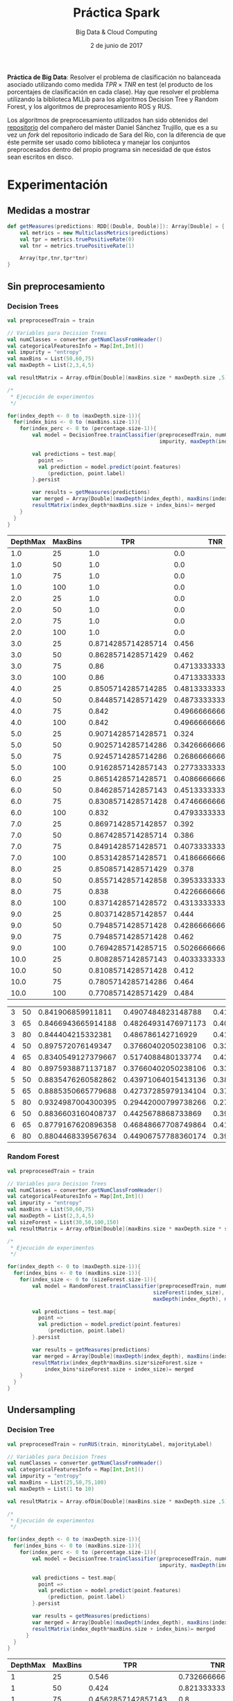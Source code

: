 #+TITLE: Práctica Spark
#+SUBTITLE: Big Data & Cloud Computing
#+DATE: 2 de junio de 2017

*Práctica de Big Data*: Resolver el problema de clasificación no
 balanceada asociado utilizando como medida $TPR \times TNR$ en test
 (el producto de los porcentajes de clasificación en cada clase). Hay
 que resolver el problema utilizando la biblioteca MLLib para los
 algoritmos Decision Tree y Random Forest, y los algoritmos de
 preprocesamiento ROS y RUS. 

Los algoritmos de preprocesamiento utilizados han sido obtenidos del
[[https://github.com/gDanix/Imb-sampling-ROS_and_RUS][repositorio]] del compañero del máster Daniel Sánchez Trujillo, que es a
su vez un /fork/ del repositorio indicado de Sara del Río, con la
diferencia de que éste permite ser usado como biblioteca y manejar los
conjuntos preprocesados dentro del propio programa sin necesidad de
que éstos sean escritos en disco.


* Experimentación
** Medidas a mostrar

#+BEGIN_SRC scala
  def getMeasures(predictions: RDD[(Double, Double)]): Array[Double] = {
      val metrics = new MulticlassMetrics(predictions)
      val tpr = metrics.truePositiveRate(0)
      val tnr = metrics.truePositiveRate(1)
      
      Array(tpr,tnr,tpr*tnr)
  }
#+END_SRC


** Sin preprocesamiento
*** Decision Trees
#+NAME: DT
#+BEGIN_SRC scala
	val preprocesedTrain = train
    
    // Variables para Decision Trees
    val numClasses = converter.getNumClassFromHeader()
    val categoricalFeaturesInfo = Map[Int,Int]()
    val impurity = "entropy"
    val maxBins = List(50,60,75)
    val maxDepth = List(2,3,4,5)

    val resultMatrix = Array.ofDim[Double](maxBins.size * maxDepth.size ,5)

    /*
     * Ejecución de experimentos
     */
    
    for(index_depth <- 0 to (maxDepth.size-1)){  
      for(index_bins <- 0 to (maxBins.size-1)){
        for(index_perc <- 0 to (percentage.size-1)){
            val model = DecisionTree.trainClassifier(preprocesedTrain, numClasses, categoricalFeaturesInfo, 
                                                     impurity, maxDepth(index_depth), maxBins(index_bins))
    
            val predictions = test.map{
              point => 
              val prediction = model.predict(point.features)
                 (prediction, point.label)
            }.persist
        
            var results = getMeasures(predictions)
            var merged = Array[Double](maxDepth(index_depth), maxBins(index_bins)) ++ results
            resultMatrix(index_depth*maxBins.size + index_bins)= merged
        }
      }
    }
#+END_SRC

#+NAME: tab:DT-local
| DepthMax | MaxBins |                TPR |                 TNR |           TPR x TNR |
|----------+---------+--------------------+---------------------+---------------------|
|      1.0 |      25 |                1.0 |                 0.0 |                 0.0 |
|      1.0 |      50 |                1.0 |                 0.0 |                 0.0 |
|      1.0 |      75 |                1.0 |                 0.0 |                 0.0 |
|      1.0 |     100 |                1.0 |                 0.0 |                 0.0 |
|      2.0 |      25 |                1.0 |                 0.0 |                 0.0 |
|      2.0 |      50 |                1.0 |                 0.0 |                 0.0 |
|      2.0 |      75 |                1.0 |                 0.0 |                 0.0 |
|      2.0 |     100 |                1.0 |                 0.0 |                 0.0 |
|      3.0 |      25 | 0.8714285714285714 |               0.456 |  0.3973714285714286 |
|      3.0 |      50 | 0.8628571428571429 |               0.462 | 0.39864000000000005 |
|      3.0 |      75 |               0.86 |  0.4713333333333333 | 0.40534666666666663 |
|      3.0 |     100 |               0.86 |  0.4713333333333333 | 0.40534666666666663 |
|      4.0 |      25 | 0.8505714285714285 | 0.48133333333333334 |  0.4094083809523809 |
|      4.0 |      50 | 0.8448571428571429 | 0.48733333333333334 |  0.4117270476190476 |
|      4.0 |      75 |              0.842 | 0.49666666666666665 |  0.4181933333333333 |
|      4.0 |     100 |              0.842 | 0.49666666666666665 |  0.4181933333333333 |
|      5.0 |      25 | 0.9071428571428571 |               0.324 | 0.29391428571428574 |
|      5.0 |      50 | 0.9025714285714286 |  0.3426666666666667 | 0.30928114285714287 |
|      5.0 |      75 | 0.9245714285714286 | 0.26866666666666666 | 0.24840152380952382 |
|      5.0 |     100 | 0.9162857142857143 |  0.2773333333333333 |  0.2541165714285714 |
|      6.0 |      25 | 0.8651428571428571 |  0.4086666666666667 |  0.3535550476190476 |
|      6.0 |      50 | 0.8462857142857143 |  0.4513333333333333 |  0.3819569523809524 |
|      6.0 |      75 | 0.8308571428571428 |  0.4746666666666667 |  0.3943801904761905 |
|      6.0 |     100 |              0.832 | 0.47933333333333333 |  0.3988053333333333 |
|      7.0 |      25 | 0.8697142857142857 |               0.392 |            0.340928 |
|      7.0 |      50 | 0.8674285714285714 |               0.386 |  0.3348274285714286 |
|      7.0 |      75 | 0.8491428571428571 |  0.4073333333333333 | 0.34588419047619046 |
|      7.0 |     100 | 0.8531428571428571 |  0.4186666666666667 | 0.35718247619047616 |
|      8.0 |      25 | 0.8508571428571429 |               0.378 |            0.321624 |
|      8.0 |      50 | 0.8557142857142858 |  0.3953333333333333 | 0.33829238095238096 |
|      8.0 |      75 |              0.838 |  0.4226666666666667 | 0.35419466666666666 |
|      8.0 |     100 | 0.8371428571428572 | 0.43133333333333335 |  0.3610876190476191 |
|      9.0 |      25 | 0.8037142857142857 |               0.444 | 0.35684914285714286 |
|      9.0 |      50 | 0.7948571428571428 | 0.42866666666666664 | 0.34072876190476187 |
|      9.0 |      75 | 0.7948571428571428 |               0.462 |            0.367224 |
|      9.0 |     100 | 0.7694285714285715 |  0.5026666666666667 |  0.3867660952380953 |
|     10.0 |      25 | 0.8082857142857143 |  0.4033333333333333 |  0.3260085714285714 |
|     10.0 |      50 | 0.8108571428571428 |               0.412 | 0.33407314285714285 |
|     10.0 |      75 | 0.7805714285714286 |               0.464 | 0.36218514285714287 |
|     10.0 |     100 | 0.7708571428571429 |               0.484 |  0.3730948571428572 |

#+NAME: tab:DT-Cluster
| 3 | 50 |  0.841906859911811 |  0.4907484823148788 | 0.41316451375220653 |
| 3 | 65 | 0.8466943665914188 | 0.48264931476971173 | 0.40865645585472343 |
| 3 | 80 |  0.844404215332381 |   0.486786142716929 | 0.41104427087556483 |
| 4 | 50 |  0.897572076149347 | 0.37660402050238106 |  0.3380292525685134 |
| 4 | 65 | 0.8340549127379667 |  0.5174088480133774 |  0.4315473915796494 |
| 4 | 80 | 0.8975938871137187 | 0.37660402050238106 |  0.3380374666653868 |
| 5 | 50 | 0.8835476260582862 | 0.43971064015413136 |  0.3885052922607521 |
| 5 | 65 | 0.8885350665779688 | 0.42737285979134104 | 0.37973577242831613 |
| 5 | 80 | 0.9324987004300395 | 0.29442000799738266 | 0.27454627483816113 |
| 6 | 50 | 0.8836603160408737 |  0.4425678868733869 |  0.3910796787840787 |
| 6 | 65 | 0.8779167620896358 | 0.46848667708749864 | 0.41129230663078953 |
| 6 | 80 | 0.8804468339567634 | 0.44906757788360174 |  0.3953801271802494 |

*** Random Forest

#+BEGIN_SRC scala
	val preprocesedTrain = train
    
    // Variables para Decision Trees
    val numClasses = converter.getNumClassFromHeader()
    val categoricalFeaturesInfo = Map[Int,Int]()
    val impurity = "entropy"
    val maxBins = List(50,60,75)
    val maxDepth = List(2,3,4,5)
    val sizeForest = List(30,50,100,150)
    val resultMatrix = Array.ofDim[Double](maxBins.size * maxDepth.size * sizeForest.size ,6)

    /*
     * Ejecución de experimentos
     */
    
    for(index_depth <- 0 to (maxDepth.size-1)){  
      for(index_bins <- 0 to (maxBins.size-1)){
        for(index_size <- 0 to (sizeForest.size-1)){
		   	val model = RandomForest.trainClassifier(preprocesedTrain, numClasses, categoricalFeaturesInfo, 
                                                   sizeForest(index_size), "auto", impurity,
                                                   maxDepth(index_depth), maxBins(index_bins))
    
            val predictions = test.map{
              point => 
              val prediction = model.predict(point.features)
                 (prediction, point.label)
            }.persist
        
            var results = getMeasures(predictions)
            var merged = Array[Double](maxDepth(index_depth), maxBins(index_bins)) ++ results
            resultMatrix(index_depth*maxBins.size*sizeForest.size + 
				index_bins*sizeForest.size + index_size)= merged
        }
      }
    }
#+END_SRC


** Undersampling
*** Decision Tree
#+NAME: DT-US
#+BEGIN_SRC scala
	val preprocesedTrain = runRUS(train, minorityLabel, majorityLabel)  
    
    // Variables para Decision Trees
    val numClasses = converter.getNumClassFromHeader()
    val categoricalFeaturesInfo = Map[Int,Int]()
    val impurity = "entropy"
    val maxBins = List(25,50,75,100)
    val maxDepth = List(1 to 10)

    val resultMatrix = Array.ofDim[Double](maxBins.size * maxDepth.size ,5)

    /*
     * Ejecución de experimentos
     */
    
    for(index_depth <- 0 to (maxDepth.size-1)){  
      for(index_bins <- 0 to (maxBins.size-1)){
        for(index_perc <- 0 to (percentage.size-1)){
            val model = DecisionTree.trainClassifier(preprocesedTrain, numClasses, categoricalFeaturesInfo, 
                                                     impurity, maxDepth(index_depth), maxBins(index_bins))
    
            val predictions = test.map{
              point => 
              val prediction = model.predict(point.features)
                 (prediction, point.label)
            }.persist
        
            var results = getMeasures(predictions)
            var merged = Array[Double](maxDepth(index_depth), maxBins(index_bins)) ++ results
            resultMatrix(index_depth*maxBins.size + index_bins)= merged
          }
      }
    }
#+END_SRC

#+TABLENAME: US-
| DepthMax | MaxBins |                 TPR |                TNR |           TPR x TNR |
|----------+---------+---------------------+--------------------+---------------------|
|        1 |      25 |               0.546 | 0.7326666666666667 | 0.40003600000000006 |
|        1 |      50 |               0.424 | 0.8213333333333334 | 0.34824533333333335 |
|        1 |      75 |  0.4562857142857143 |                0.8 |  0.3650285714285715 |
|        1 |     100 |               0.424 | 0.8213333333333334 | 0.34824533333333335 |
|        2 |      25 |    0.73485728571429 |              0.598 |  0.4394445714285714 |
|        2 |      50 |               0.658 | 0.6726666666666666 | 0.44261466666666666 |
|        2 |      75 |  0.6768571428571428 |              0.654 |  0.4426645714285714 |
|        2 |     100 |               0.658 | 0.6726666666666666 | 0.44261466666666666 |
|        3 |      25 |               0.654 | 0.6846666666666666 |            0.447772 |
|        3 |      50 | 0.49142857142857144 | 0.8026666666666666 |  0.3944533333333333 |
|        3 |      75 |  0.6525714285714286 | 0.6733333333333333 | 0.43939809523809525 |
|        3 |     100 |  0.5914285714285714 |              0.738 |  0.4364742857142857 |
|        4 |      25 |  0.6211428571428571 | 0.7186666666666667 | 0.44639466666666666 |
|        4 |      50 |               0.652 |              0.686 | 0.44727200000000006 |
|        4 |      75 |  0.7245714285714285 |              0.638 |  0.4622765714285714 |
|        4 |     100 |  0.5954285714285714 | 0.7346666666666667 | 0.43744152380952384 |
|        5 |      25 |                0.65 |              0.716 |              0.4654 |
|        5 |      50 |  0.7374285714285714 |              0.632 | 0.46605485714285716 |
|        5 |      75 |               0.756 | 0.5833333333333334 | 0.44100000000000006 |
|        5 |     100 |  0.7277142857142858 | 0.6393333333333333 |            0.465252 |
|        6 |      25 |               0.676 | 0.6453333333333333 |  0.4362453333333334 |
|        6 |      50 |  0.6582857142857143 | 0.6766666666666666 | 0.44543999999999995 |
|        6 |      75 |  0.7437142857142857 |              0.604 | 0.44920342857142853 |
|        6 |     100 |  0.6808571428571428 | 0.6733333333333333 | 0.45844380952380953 |
|        7 |      25 |  0.6577142857142857 |              0.656 |  0.4314605714285714 |
|        7 |      50 |  0.6305714285714286 |               0.68 | 0.42878857142857146 |
|        7 |      75 |  0.7417142857142857 |              0.586 |  0.4346445714285714 |
|        7 |     100 |  0.6522857142857142 | 0.6673333333333333 | 0.43529199999999996 |
|        8 |      25 |  0.6422857142857142 |              0.644 |            0.413632 |
|        8 |      50 |  0.5954285714285714 | 0.6993333333333334 |  0.4164030476190476 |
|        8 |      75 |               0.706 |              0.594 | 0.41936399999999996 |
|        8 |     100 |               0.626 | 0.6813333333333333 | 0.42651466666666665 |
|        9 |      25 |  0.6042857142857143 |              0.662 | 0.40003714285714287 |
|        9 |      50 |  0.6168571428571429 | 0.6566666666666666 |  0.4050695238095238 |
|        9 |      75 |                0.73 | 0.5693333333333334 | 0.41561333333333333 |
|        9 |     100 |  0.6482857142857142 | 0.6373333333333333 |  0.4131740952380952 |
|       10 |      25 |  0.6128571428571429 |              0.646 |  0.3959057142857143 |
|       10 |      50 |  0.6425714285714286 | 0.6206666666666667 |  0.3988226666666667 |
|       10 |      75 |  0.7071428571428572 | 0.5673333333333334 |  0.4011857142857143 |
|       10 |     100 |  0.6505714285714286 | 0.6233333333333333 | 0.40552285714285713 |

#+NAME: tab:RUS-DT-Cluster
| 3 | 60 | 0.8261557084746503 |  0.521858300919699 |  0.4311362143196911 |
| 4 | 50 | 0.6756346081842008 | 0.7186811588934531 | 0.48556586319834555 |


*** Random Forest
#+NAME: RF-US
#+BEGIN_SRC scala
      // Variables para Random Forest
    val numClasses = converter.getNumClassFromHeader()
    val categoricalFeaturesInfo = Map[Int,Int]()
    val impurity = "entropy"
    val maxBins = List(50, 65, 80)
    val maxDepth = List(3,4,5,6)
    val sizeForest = List(30,50,100,150)

    val resultMatrix = Array.ofDim[Double](maxBins.size * maxDepth.size * sizeForest.size,6)

    /*
     * Ejecución de experimentos
     */
    
    val preprocesedTrain = runRUS(train, minorityLabel, majorityLabel)
  
    for(index_depth <- 0 to (maxDepth.size-1)){  
      for(index_bins <- 0 to (maxBins.size-1)){
        for(index_size <- 0 to (sizeForest.size - 1)){
          val model = RandomForest.trainClassifier(preprocesedTrain, numClasses, categoricalFeaturesInfo, 
                                                   sizeForest(index_size), "auto", impurity,
                                                   maxDepth(index_depth), maxBins(index_bins))
    
          val predictions = test.map{
            point => 
            val prediction = model.predict(point.features)
               (prediction, point.label)
          }.persist
       
          var results = getMeasures(predictions)
          var merged = Array[Double](maxDepth(index_depth), maxBins(index_bins),percentage(index_perc)) ++ results
          resultMatrix(index_perc*maxDepth.size*maxBins.size*sizeForest.size +
              index_depth*maxBins.size*sizeForest.size +
              index_bins*sizeForest.size +
              index_size)= merged
        }
      }
    }
#+END_SRC

#+NAME: tab:RUS-RF-Server
|4|60|50|0.6777102849602495|      0.715002362863063|       0.48456445508317814|

** Oversampling
|\1|\2|\3|\4|\5|\6|
^Array(\([0-9]*\).0, \([0-9]+\).0, \([0-9]+\).0, \(0.[0-9]+\), \(0.[0-9]+\), \(0.[0-9]+\))
*** Decision Tree
#+BEGIN_SRC scala
    // Oversampling
    val percentage = List(75,100,125,150,175,200,225,250) 
    
      
      // Variables para Decision Trees
    val numClasses = converter.getNumClassFromHeader()
    val categoricalFeaturesInfo = Map[Int,Int]()
    val impurity = "entropy"
    val maxBins = List(50, 65, 80)
    val maxDepth = List(3,4,5,6)

    val resultMatrix = Array.ofDim[Double](maxBins.size * maxDepth.size * percentage.size,6)

    /*
     * Ejecución de experimentos
     */
    
    for(index_depth <- 0 to (maxDepth.size-1)){  
      for(index_bins <- 0 to (maxBins.size-1)){
        for(index_perc <- 0 to (percentage.size-1)){
            val preprocesedTrain = runROS(train, minorityLabel, majorityLabel, percentage(index_perc))
            val model = DecisionTree.trainClassifier(preprocesedTrain, numClasses, categoricalFeaturesInfo, 
                                                     impurity, maxDepth(index_depth), maxBins(index_bins))
    
            val predictions = test.map{
              point => 
              val prediction = model.predict(point.features)
                 (prediction, point.label)
            }.persist
        
            var results = getMeasures(predictions)
            var merged = Array[Double](maxDepth(index_depth), maxBins(index_bins),percentage(index_perc)) ++ results
            resultMatrix(index_depth*maxBins.size*percentage.size + index_bins*percentage.size + index_perc)= merged
          }
      }
    }
    
#+END_SRC
#+NAME: tab:OS-DT
| DepthMax | MaxBins | Perc |                 TPR |                 TNR |           TPR x TNR |
|----------+---------+------+---------------------+---------------------+---------------------|
|        3 |      50 |   75 |  0.8654285714285714 |                 0.4 |  0.3461714285714286 |
|        3 |      50 |  100 |  0.6131428571428571 |  0.7453333333333333 | 0.45699580952380947 |
|        3 |      50 |  125 |  0.5265714285714286 |  0.8073333333333333 |  0.4251186666666667 |
|        3 |      50 |  150 |  0.5997142857142858 |  0.7346666666666667 |  0.4405900952380953 |
|        3 |      50 |  175 |  0.4837142857142857 |  0.8466666666666667 |  0.4095447619047619 |
|        3 |      50 |  200 | 0.42428571428571427 |  0.8706666666666667 | 0.36941142857142856 |
|        3 |      50 |  225 |  0.4002857142857143 |               0.882 | 0.35305200000000003 |
|        3 |      50 |  250 |  0.4114285714285714 |                0.87 |  0.3579428571428571 |
|        3 |      65 |   75 |                0.71 |               0.622 | 0.44161999999999996 |
|        3 |      65 |  100 |  0.5802857142857143 |  0.7526666666666667 |  0.4367617142857143 |
|        3 |      65 |  125 |               0.556 |               0.772 | 0.42923200000000006 |
|        3 |      65 |  150 |  0.5077142857142857 |               0.822 |  0.4173411428571428 |
|        3 |      65 |  175 |               0.412 |  0.8746666666666667 | 0.36036266666666666 |
|        3 |      65 |  200 |  0.4142857142857143 |  0.8746666666666667 |  0.3623619047619048 |
|        3 |      65 |  225 |  0.3322857142857143 |  0.9093333333333333 |  0.3021584761904762 |
|        3 |      65 |  250 |  0.3314285714285714 |                0.91 |              0.3016 |
|        3 |      80 |   75 |  0.7431428571428571 |  0.5433333333333333 |  0.4037742857142857 |
|        3 |      80 |  100 |  0.5542857142857143 |  0.7833333333333333 |  0.4341904761904762 |
|        3 |      80 |  125 |  0.5228571428571429 |  0.7866666666666666 | 0.41131428571428574 |
|        3 |      80 |  150 |  0.5868571428571429 |               0.758 |  0.4448377142857143 |
|        3 |      80 |  175 |  0.4382857142857143 |  0.8586666666666667 | 0.37634133333333336 |
|        3 |      80 |  200 | 0.41628571428571426 |               0.868 |            0.361336 |
|        3 |      80 |  225 |  0.3282857142857143 |                0.91 |             0.29874 |
|        3 |      80 |  250 |  0.3062857142857143 |  0.9053333333333333 | 0.27729066666666663 |
|        4 |      50 |   75 |  0.6851428571428572 |  0.6846666666666666 |  0.4690944761904762 |
|        4 |      50 |  100 |  0.5897142857142857 |  0.7913333333333333 |  0.4666605714285715 |
|        4 |      50 |  125 |  0.5657142857142857 |               0.782 | 0.44238857142857146 |
|        4 |      50 |  150 |               0.524 |               0.816 | 0.42758399999999996 |
|        4 |      50 |  175 |  0.4042857142857143 |  0.8746666666666667 | 0.35361523809523815 |
|        4 |      50 |  200 |  0.4205714285714286 |  0.8633333333333333 |  0.3630933333333333 |
|        4 |      50 |  225 |  0.4174285714285714 |                0.86 | 0.35898857142857143 |
|        4 |      50 |  250 |  0.3445714285714286 |  0.8973333333333333 | 0.30919542857142857 |
|        4 |      65 |   75 |  0.8148571428571428 | 0.47933333333333333 |  0.3905881904761905 |
|        4 |      65 |  100 |  0.6054285714285714 |  0.7726666666666666 | 0.46779447619047615 |
|        4 |      65 |  125 |                0.59 |  0.7566666666666667 | 0.44643333333333335 |
|        4 |      65 |  150 |  0.6022857142857143 |  0.7393333333333333 |  0.4452899047619048 |
|        4 |      65 |  175 | 0.38657142857142857 |               0.886 |  0.3425022857142857 |
|        4 |      65 |  200 | 0.45485714285714285 |  0.8573333333333333 | 0.38996419047619046 |
|        4 |      65 |  225 | 0.40685714285714286 |  0.8713333333333333 |  0.3545081904761905 |
|        4 |      65 |  250 |  0.3222857142857143 |  0.9113333333333333 |  0.2937097142857143 |
|        4 |      80 |   75 |  0.7434285714285714 |  0.6393333333333333 | 0.47529866666666665 |
|        4 |      80 |  100 |  0.6848571428571428 |  0.6853333333333333 |  0.4693554285714286 |
|        4 |      80 |  125 |  0.5965714285714285 |  0.7746666666666666 | 0.46214399999999994 |
|        4 |      80 |  150 |               0.638 |               0.754 | 0.48105200000000004 |
|        4 |      80 |  175 | 0.46514285714285714 |  0.8506666666666667 |  0.3956815238095238 |
|        4 |      80 |  200 | 0.43857142857142856 |               0.862 |  0.3780485714285714 |
|        4 |      80 |  225 | 0.45714285714285713 |  0.8526666666666667 |  0.3897904761904762 |
|        4 |      80 |  250 | 0.34714285714285714 |               0.904 | 0.31381714285714285 |
|        5 |      50 |   75 |  0.7237142857142858 |  0.6313333333333333 | 0.45690495238095236 |
|        5 |      50 |  100 |  0.5785714285714286 |               0.778 |  0.4501285714285715 |
|        5 |      50 |  125 |               0.554 |  0.7873333333333333 |  0.4361826666666667 |
|        5 |      50 |  150 |  0.5588571428571428 |  0.7753333333333333 |  0.4333005714285714 |
|        5 |      50 |  175 |               0.448 |  0.8473333333333334 | 0.37960533333333335 |
|        5 |      50 |  200 |  0.3851428571428571 |  0.8726666666666667 |  0.3361013333333333 |
|        5 |      50 |  225 |  0.4125714285714286 |  0.8553333333333333 |  0.3528860952380952 |
|        5 |      50 |  250 |  0.2897142857142857 |  0.9046666666666666 | 0.26209485714285713 |
|        5 |      65 |   75 |  0.7182857142857143 |  0.6326666666666667 |  0.4544354285714286 |
|        5 |      65 |  100 |  0.6308571428571429 |  0.7366666666666667 | 0.46473142857142863 |
|        5 |      65 |  125 |  0.6342857142857142 |  0.7446666666666667 | 0.47233142857142857 |
|        5 |      65 |  150 |               0.502 |                 0.8 |              0.4016 |
|        5 |      65 |  175 |  0.4694285714285714 |  0.8313333333333334 | 0.39025161904761907 |
|        5 |      65 |  200 | 0.44942857142857146 |  0.8426666666666667 |  0.3787184761904762 |
|        5 |      65 |  225 | 0.41628571428571426 |  0.8626666666666667 |  0.3591158095238095 |
|        5 |      65 |  250 | 0.38285714285714284 |                0.87 | 0.33308571428571426 |
|        5 |      80 |   75 |  0.6965714285714286 |                0.66 |  0.4597371428571429 |
|        5 |      80 |  100 |  0.7222857142857143 |  0.6386666666666667 | 0.46129980952380956 |
|        5 |      80 |  125 |  0.5457142857142857 |  0.7986666666666666 |  0.4358438095238095 |
|        5 |      80 |  150 |  0.5054285714285714 |  0.8193333333333334 |  0.4141144761904762 |
|        5 |      80 |  175 |               0.532 |  0.8006666666666666 | 0.42595466666666665 |
|        5 |      80 |  200 |  0.4077142857142857 |  0.8566666666666667 |  0.3492752380952381 |
|        5 |      80 |  225 | 0.42828571428571427 |                0.85 |  0.3640428571428571 |
|        5 |      80 |  250 | 0.45371428571428574 |  0.8393333333333334 | 0.38081752380952383 |
|        6 |      50 |   75 |  0.7548571428571429 |  0.5626666666666666 |  0.4247329523809524 |
|        6 |      50 |  100 |               0.698 |               0.594 |            0.414612 |
|        6 |      50 |  125 |  0.6085714285714285 |               0.734 |  0.4466914285714285 |
|        6 |      50 |  150 |  0.4725714285714286 |               0.804 |  0.3799474285714286 |
|        6 |      50 |  175 |               0.516 |  0.7886666666666666 |            0.406952 |
|        6 |      50 |  200 |  0.5682857142857143 |  0.7733333333333333 |  0.4394742857142857 |
|        6 |      50 |  225 | 0.42742857142857144 |  0.8393333333333334 | 0.35875504761904764 |
|        6 |      50 |  250 | 0.42457142857142854 |  0.8346666666666667 | 0.35437561904761905 |
|        6 |      65 |   75 |  0.7114285714285714 |  0.6386666666666667 |  0.4543657142857143 |
|        6 |      65 |  100 |  0.6145714285714285 |               0.752 |  0.4621577142857143 |
|        6 |      65 |  125 |  0.5597142857142857 |  0.7793333333333333 |            0.436204 |
|        6 |      65 |  150 |  0.5925714285714285 |  0.7646666666666667 | 0.45311961904761905 |
|        6 |      65 |  175 |  0.5011428571428571 |  0.8133333333333334 | 0.40759619047619045 |
|        6 |      65 |  200 |  0.4825714285714286 |  0.8033333333333333 | 0.38766571428571434 |
|        6 |      65 |  225 |  0.3994285714285714 |               0.854 | 0.34111199999999997 |
|        6 |      65 |  250 |  0.4134285714285714 |  0.8373333333333334 |  0.3461775238095238 |
|        6 |      80 |   75 |  0.6805714285714286 |  0.6513333333333333 | 0.44327885714285714 |
|        6 |      80 |  100 |               0.646 |  0.6933333333333334 | 0.44789333333333337 |
|        6 |      80 |  125 |  0.5662857142857143 |               0.756 |            0.428112 |
|        6 |      80 |  150 | 0.49542857142857144 |  0.7993333333333333 | 0.39601257142857144 |
|        6 |      80 |  175 | 0.47828571428571426 |  0.8173333333333334 |  0.3909188571428571 |
|        6 |      80 |  200 | 0.43514285714285716 |  0.8146666666666667 | 0.35449638095238095 |
|        6 |      80 |  225 | 0.45771428571428574 |  0.8353333333333334 |            0.382344 |
|        6 |      80 |  250 | 0.45085714285714285 |  0.8313333333333334 | 0.37481257142857144 |

#+NAME: ROS-DT-Server
|  25 |  0.9597914871806057 |  0.197913410156676 | 0.18995560626726124 |
|  75 |  0.7013170187319833 | 0.6882474826420444 | 0.48267967267631096 |
| 125 |  0.6185953011912422 | 0.7597731651459523 | 0.46999210993048374 |
| 150 |   0.548258576252949 | 0.8141844487258715 |  0.4463836066657385 |
| 175 |  0.5465500507104921 | 0.8172089134465084 |  0.4466455730852553 |
| 200 | 0.43332933465653184 | 0.8784325129957469 | 0.38065057639711225 |

*** Random Forest
#+NAME: RF-OS
#+BEGIN_SRC scala
    // Oversampling
    val percentage = List(75,100,125,150,175,200) 
    
      
      // Variables para Decision Trees
    val numClasses = converter.getNumClassFromHeader()
    val categoricalFeaturesInfo = Map[Int,Int]()
    val impurity = "entropy"
    val maxBins = List(50, 65, 80)
    val maxDepth = List(3,4,5,6)
    val sizeForest = List(30,50,100,150)

    val resultMatrix = Array.ofDim[Double](maxBins.size * maxDepth.size * percentage.size * sizeForest.size,7)

    /*
     * Ejecución de experimentos
     */
    
    for(index_perc <- 0 to (percentage.size-1)){
      val preprocesedTrain = runROS(train, minorityLabel, majorityLabel, percentage(index_perc))
  
      for(index_depth <- 0 to (maxDepth.size-1)){  
        for(index_bins <- 0 to (maxBins.size-1)){
          for(index_size <- 0 to (sizeForest.size - 1)){
            val model = RandomForest.trainClassifier(preprocesedTrain, numClasses, categoricalFeaturesInfo, 
                                                     sizeForest(index_size), "auto", impurity,
                                                     maxDepth(index_depth), maxBins(index_bins))
    
            val predictions = test.map{
              point => 
              val prediction = model.predict(point.features)
                 (prediction, point.label)
            }.persist
        
            var results = getMeasures(predictions)
            var merged = Array[Double](percentage(index_perc),maxDepth(index_depth), 
			                           maxBins(index_bins),percentage(index_perc)) ++ results
            resultMatrix(index_depth*maxBins.size*sizeForest.size +
                index_bins*sizeForest.size +
                index_size)= merged
          }
        }
      }
    }
#+END_SRC

#+NAME: ROS-RF-Server
|  75 |   0.843495425150223 | 0.5219164637027882 |  0.4402341494438843 |
| 125 |   0.524477354766241 | 0.8309062488640081 | 0.43579151146293493 |
| 150 |  0.3645702694744648 | 0.9139845141590025 | 0.33321158062243533 |
| 175 |  0.2414291997920688 | 0.9572358137336872 | 0.23110467652203392 |
| 200 | 0.12699797521547415 | 0.9845432403940528 | 0.12503499804212653 |


* Resultados

|    | Sin Preprocesamiento | RUS | ROS | FS |
|----+----------------------+-----+-----+----|
| DT |                      |     |     |    |
| RF |                      |     |     |    |

* Anexo

